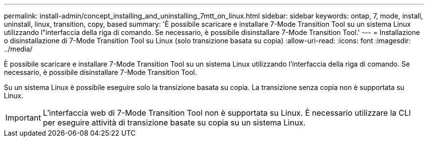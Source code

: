 ---
permalink: install-admin/concept_installing_and_uninstalling_7mtt_on_linux.html 
sidebar: sidebar 
keywords: ontap, 7, mode, install, uninstall, linux, transition, copy, based 
summary: 'È possibile scaricare e installare 7-Mode Transition Tool su un sistema Linux utilizzando l"interfaccia della riga di comando. Se necessario, è possibile disinstallare 7-Mode Transition Tool.' 
---
= Installazione o disinstallazione di 7-Mode Transition Tool su Linux (solo transizione basata su copia)
:allow-uri-read: 
:icons: font
:imagesdir: ../media/


[role="lead"]
È possibile scaricare e installare 7-Mode Transition Tool su un sistema Linux utilizzando l'interfaccia della riga di comando. Se necessario, è possibile disinstallare 7-Mode Transition Tool.

Su un sistema Linux è possibile eseguire solo la transizione basata su copia. La transizione senza copia non è supportata su Linux.


IMPORTANT: L'interfaccia web di 7-Mode Transition Tool non è supportata su Linux. È necessario utilizzare la CLI per eseguire attività di transizione basate su copia su un sistema Linux.
